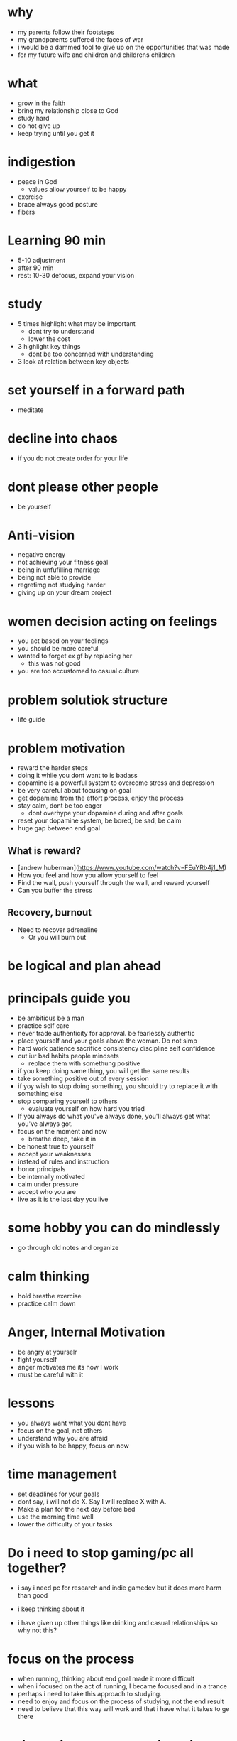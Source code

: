 * why
+ my parents follow their footsteps
+ my grandparents suffered the faces of war
+ i would be a dammed fool to give up on the opportunities that was made
+ for my future wife and children and childrens children
* what
+ grow in the faith
+ bring my relationship close to God
+ study hard
+ do not give up
+ keep trying until you get it

* indigestion
+ peace in God
  + values allow yourself to be happy
+ exercise
+ brace always good posture
+ fibers
* Learning 90 min
+ 5-10 adjustment
+ after 90 min
+ rest: 10-30 defocus, expand your vision

* study
+ 5 times highlight what may be important
  + dont try to understand
  + lower the cost
+ 3 highlight key things
  + dont be too concerned with understanding
+ 3 look at relation between key objects

* set yourself in a forward path
+ meditate
* decline into chaos
+ if you do not create order for your life
* dont please other people
+ be yourself
* Anti-vision
+ negative energy
+ not achieving your fitness goal
+ being in unfufilling marriage
+ being not able to provide
+ regretimg not studying harder
+ giving up on your dream project
* women decision acting on feelings
+ you act based on your feelings
+ you should be more careful
+ wanted to forget ex gf by replacing her
  + this was not good
+ you are too accustomed to casual culture
* problem solutiok structure
+ life guide
* problem motivation
+ reward the harder steps
+ doing it while you dont want to is badass
+ dopamine is a powerful system to overcome stress and depression
+ be very careful about focusing on goal
+ get dopamine from the effort process, enjoy the process
+ stay calm, dont be too eager
  + dont overhype your dopamine during and after goals
+ reset your dopamine system, be bored, be sad, be calm
+ huge gap between end goal
** What is reward?
+ [andrew huberman](https://www.youtube.com/watch?v=FEuYRb4j1_M)
+ How you feel and how you allow yourself to feel
+ Find the wall, push yourself through the wall, and reward yourself
+ Can you buffer the stress
** Recovery, burnout
+ Need to recover adrenaline
  + Or you will burn out

* be logical and plan ahead
* principals guide you
+ be ambitious be a man
+ practice self care
+ never trade authenticity for approval. be fearlessly authentic
+ place yourself and your goals above the woman. Do not simp
+ hard work patience sacrifice consistency discipline self confidence
+ cut iur bad habits people mindsets
  + replace them with somethung positive
+ if you keep doing same thing, you will get the same results
+ take something positive out of every session
+ if yoy wish to stop doing something, you should try to replace it with something else
+ stop comparing yourself to others
  + evaluate yourself on how hard you tried
+ If you always do what you've always done, you'll always get what you've always got.
+ focus on the moment and now
  + breathe deep, take it in
+ be honest true to yourself
+ accept your weaknesses
+ instead of rules and instruction
+ honor principals
+ be internally motivated
+ calm under pressure
+ accept who you are
+ live as it is the last day you live
* some hobby you can do mindlessly
+ go through old notes and organize
* calm thinking
+ hold breathe exercise
+ practice calm down
* Anger, Internal Motivation
+ be angry at yourselr
+ fight yourself
+ anger motivates me its how I work
+ must be careful with it
* lessons
+ you always want what you dont have
+ focus on the goal, not others
+ understand why you are afraid
+ if you wish to be happy, focus on now
* time management
+ set deadlines for your goals
+ dont say, i will not do X. Say I will replace X with A.
+ Make a plan for the next day before bed
+ use the morning time well
+ lower the difficulty of your tasks

* Do i need to stop gaming/pc all together?
+ i say i need pc for research and indie gamedev but it does more harm than good
+ i keep thinking about it

+ i have given up other things like drinking and casual relationships so why not this?

* focus on the process
+ when running, thinking about end goal made it more difficult
+ when i focused on the act of running, I became focused and in a trance
+ perhaps i need to take this approach to studying.
+ need to enjoy and focus on the process of studying, not the end result
+ need to believe that this way will work and that i have what it takes to ge there
* subconcious awareness board
+ rpg-proto

* cardio
+ need it to improve lifts
+ running, soccer
  + endorphin rush?
* lifting
+ enjoy the process of lifting
  + not how you look afterwards
  + or if you are getting bigger or stronger

* organization
+ bb_panda project
  + achieved alot
  + but it was disorganized
  + i think could have been done better with mapping question board and git release branch
* Think positive
+ Dont stress dont rush
+ Even if your surroundings and neighbors are


* studying dizzy
+ write out a map of the project & questions
  + dont keep too much in your head
+ find a specific goal or a problem you need to solve
+ and the solutions/strategies
+ have principles which are useful

* Stress
+ Affects digestion and sleep
+ work: enjoy the process
+ dont rush enjoy life
+ chew food throughly
+ dont let your surroundings affect you


* Todo
+ pdf bookmark app
+ pull on open emacs, push on exit emacs



* questions
+ how do you measure if you are doing good job questioning? or if you need to adjust/improve?
  + if the questions has depth
  + if the question adds breadth
  + if the question generates more questions?

* Study habit
+ learning and comfortable with the definitions
+ how does this method work when you are not trying to read the proofs?
+ or I want to discover the connections by myself?
+ How can I modify this?
  + Recall?
  + ask lots of questions
  + draw out common themes, structure

+ Stage 1: 3 times
  + lower the cost of studying and burden
  + underline
  + carefree
  + dont go back
  + dont try to memorize, understand
+ Stage 2: 2 times
  + highlight key
+ Stage 3: 5 times
  + focus underline, highlight
  

* It is not I
+ but by the grace of God
+ that I am able
+ No temptation has overtaken you except such as is common to man; but God is faithful, who will not allow you to be tempted beyond what you are able 1 Corinthians 10:13

* habits
+ write down my thoughts
+ breakdown what is bothering me
+ systematic thinking

* stress
+ what bothers me
+ is it in my control
+ ignore it

* In the past i was motivated by
+ extwrnal things
+ other ppl saying i cant
+ wantung to abpear cool to others
+ wanting to compare myself to others


* excitement
+ the ability to be excited about learning.
+ what prevents excitement?
  + feeling rushed
  + feeling not preparee
  + feeling pressured
  + feeling negative
  + feeling not capable
+ can you regulate how you feel?
+ be thankful, positive, and happy in God
+ what are the fruits of the spirit?
  + love, joy, peace, patience
  + kindness, goodness, faithfulness

* optimize your life
+ to become who you want to be
+ servant of God
+ mathematician
+ weight lifter
+ good husband
+ christian

+ keep God in your mind all the time
+ stay away from youtube, facebook, social media
  + can you find an alternative?
  + music?

+ no distractions
  + social media

+ dont play stressful games
  + valorant
  + league
  + elden ring
  + wow

+ healthy habits
  + cold showers
  + hitt 3 times a day
  + sleep early
  + eat healthy


